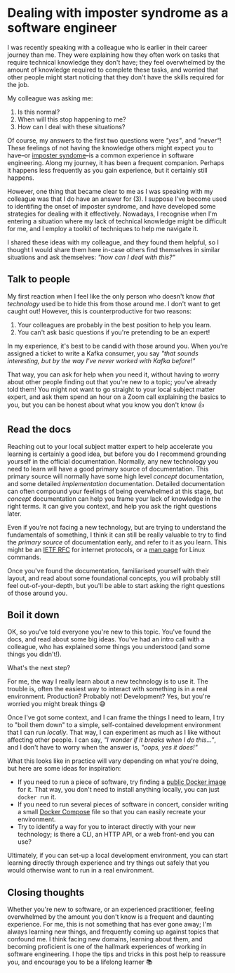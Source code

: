 :PROPERTIES:
:UNNUMBERED: t
:END:
#+options: toc:nil
#+options: stat:nil
#+options: todo:nil
* Dealing with imposter syndrome as a software engineer
I was recently speaking with a colleague who is earlier in their career journey than me. They were explaining how they often work on tasks that require technical knowledge they don't have; they feel overwhelmed by the amount of knowledge required to complete these tasks, and worried that other people might start noticing that they don't have the skills required for the job.

My colleague was asking me:

1. Is this normal?
2. When will this stop happening to me?
3. How can I deal with these situations?

Of course, my answers to the first two questions were /"yes"/, and /"never"/! These feelings of not having the knowledge others might expect you to have--or [[https://en.wikipedia.org/wiki/Impostor_syndrome][imposter syndome]]--is a common experience in software engineering. Along my journey, it has been a frequent companion. Perhaps it happens less frequently as you gain experience, but it certainly still happens.

However, one thing that became clear to me as I was speaking with my colleague was that I do have an answer for (3). I suppose I've become used to identifing the onset of imposter syndrome, and have developed some strategies for dealing with it effectively. Nowadays, I recognise when I'm entering a situation where my lack of technical knowledge might be difficult for me, and I employ a toolkit of techniques to help me navigate it.

I shared these ideas with my colleague, and they found them helpful, so I thought I would share them here in-case others find themselves in similar situations and ask themselves: /"how can I deal with this?"/
** Talk to people
My first reaction when I feel like the only person who doesn't know /that technology/ used be to hide this from those around me. I don't want to get caught out! However, this is counterproductive for two reasons:

1. Your colleagues are probably in the best position to help you learn.
2. You can't ask basic questions if you're pretending to be an expert!

In my experience, it's best to be candid with those around you. When you're assigned a ticket to write a Kafka consumer, you say /"that sounds interesting, but by the way I've never worked with Kafka before!"/

That way, you can ask for help when you need it, without having to worry about other people finding out that you're new to a topic; you've already told them! You might not want to go straight to your local subject matter expert, and ask them spend an hour on a Zoom call explaining the basics to you, but you can be honest about what you know you don't know 👍
** DONE Read the docs
Reaching out to your local subject matter expert to help accelerate you learning is certainly a good idea, but before you do I recommend grounding yourself in the official documentation. Normally, any new technology you need to learn will have a good primary source of documentation. This primary source will normally have some high level /concept/ documentation, and some detailed /implementation/ documentation. Detailed documentation can often compound your feelings of being overwhelmed at this stage, but /concept/ documentation can help you frame your lack of knowledge in the right terms. It can give you context, and help you ask the right questions later.

Even if you're not facing a new technology, but are trying to understand the fundamentals of something, I think it can still be really valuable to try to find the /primary source/ of documentation early, and refer to it as you learn. This might be an [[https://www.rfc-editor.org/][IETF RFC]] for internet protocols, or a [[https://man7.org/linux/man-pages/index.html][man page]] for Linux commands.

Once you've found the documentation, familiarised yourself with their layout, and read about some foundational concepts, you will probably still feel out-of-your-depth, but you'll be able to start asking the right questions of those around you.
** DONE Boil it down
OK, so you've told everyone you're new to this topic. You've found the docs, and read about some big ideas. You've had an intro call with a colleague, who has explained some things you understood (and some things you didn't!).

What's the next step?

For me, the way I really learn about a new technology is to use it. The trouble is, often the easiest way to interact with something is in a real environment. Production? Probably not! Development? Yes, but you're worried you might break things 😅

Once I've got some context, and I can frame the things I need to learn, I try to "boil them down" to a simple, self-contained development environment that I can run /locally/. That way, I can experiment as much as I like without affecting other people. I can say, /"I wonder if it breaks when I do this..."/, and I don't have to worry when the answer is, /"oops, yes it does!"/

What this looks like in practice will vary depending on what you're doing, but here are some ideas for inspiration:

- If you need to run a piece of software, try finding a [[https://hub.docker.com/][public Docker image]] for it. That way, you don't need to install anything locally, you can just ~docker run~ it.
- If you need to run several pieces of software in concert, consider writing a small [[https://docs.docker.com/compose/][Docker Compose]] file so that you can easily recreate your environment.
- Try to identify a way for you to interact directly with your new technology; is there a CLI, an HTTP API, or a web front-end you can use?

Ultimately, if you can set-up a local development environment, you can start learning directly through experience and try things out safely that you would otherwise want to run in a real environment.
** DONE Closing thoughts
Whether you're new to software, or an experienced practitioner, feeling overwhelmed by the amount you don't know is a frequent and daunting experience. For me, this is not something that has ever gone away; I'm always learning new things, and frequently coming up against topics that confound me. I think facing new domains, learning about them, and becoming proficient is one of the hallmark experiences of working in software engineering. I hope the tips and tricks in this post help to reassure you, and encourage you to be a lifelong learner 📚
